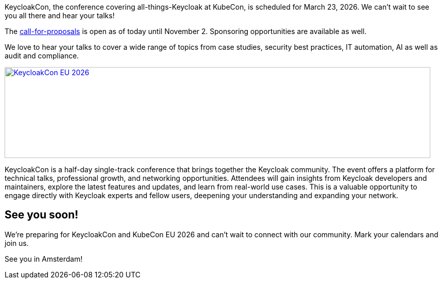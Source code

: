 :title: Submit your talks to KeycloakCon EU Amsterdam
:date: 2025-09-15
:publish: true
:author: Alexander Schwartz
:preview: keycloak-keycloakcon-eu-2026.png
:summary: KeycloakCon is a half-day single-track conference that brings together the Keycloak community at KubeCon EU in Amsterdam.

KeycloakCon, the conference covering all-things-Keycloak at KubeCon, is scheduled for March 23, 2026. We can't wait to see you all there and hear your talks!

The https://events.linuxfoundation.org/kubecon-cloudnativecon-europe/co-located-events/keycloakcon/[call-for-proposals] is open as of today until November 2.
Sponsoring opportunities are available as well.

We love to hear your talks to cover a wide range of topics from case studies, security best practices, IT automation, AI as well as audit and compliance.

--
++++
<a href="https://events.linuxfoundation.org/kubecon-cloudnativecon-europe/co-located-events/keycloakcon/"><div class="paragraph">
<img src="${blogImages}/keycloakcon-eu-2026.png" alt="KeycloakCon EU 2026" style="width: 100%; max-width: 835px; object-fit: cover; height: 179px; object-fit: none; object-position: 0% 0%">
</div></a>
++++
--

KeycloakCon is a half-day single-track conference that brings together the Keycloak community. The event offers a platform for technical talks, professional growth, and networking opportunities. Attendees will gain insights from Keycloak developers and maintainers, explore the latest features and updates, and learn from real-world use cases. This is a valuable opportunity to engage directly with Keycloak experts and fellow users, deepening your understanding and expanding your network.

== See you soon!

We're preparing for KeycloakCon and KubeCon EU 2026 and can't wait to connect with our community. Mark your calendars and join us.

See you in Amsterdam!